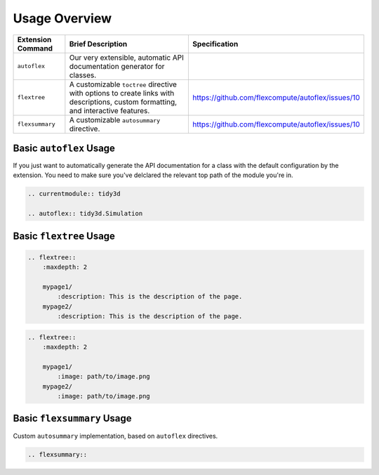 Usage Overview
---------------

.. list-table::
    :header-rows: 1

    * - Extension Command
      - Brief Description
      - Specification
    * - ``autoflex``
      - Our very extensible, automatic API documentation generator for classes.
      -
    * - ``flextree``
      - A customizable ``toctree`` directive with options to create links with descriptions, custom formatting, and interactive features.
      - https://github.com/flexcompute/autoflex/issues/10
    * - ``flexsummary``
      - A customizable ``autosummary`` directive.
      - https://github.com/flexcompute/autoflex/issues/10



Basic ``autoflex`` Usage
^^^^^^^^^^^^^^^^^^^^^^^^^

If you just want to automatically generate the API documentation for a class with the default configuration by the extension.
You need to make sure you've delclared the relevant top path of the module you're in.

.. code:: rst

   .. currentmodule:: tidy3d

   .. autoflex:: tidy3d.Simulation


Basic ``flextree`` Usage
^^^^^^^^^^^^^^^^^^^^^^^^^

.. code:: rst

    .. flextree::
        :maxdepth: 2

        mypage1/
            :description: This is the description of the page.
        mypage2/
            :description: This is the description of the page.


.. code:: rst

    .. flextree::
        :maxdepth: 2

        mypage1/
            :image: path/to/image.png
        mypage2/
            :image: path/to/image.png


Basic ``flexsummary`` Usage
^^^^^^^^^^^^^^^^^^^^^^^^^^^

Custom ``autosummary`` implementation, based on ``autoflex`` directives.

.. code:: rst

    .. flexsummary::
